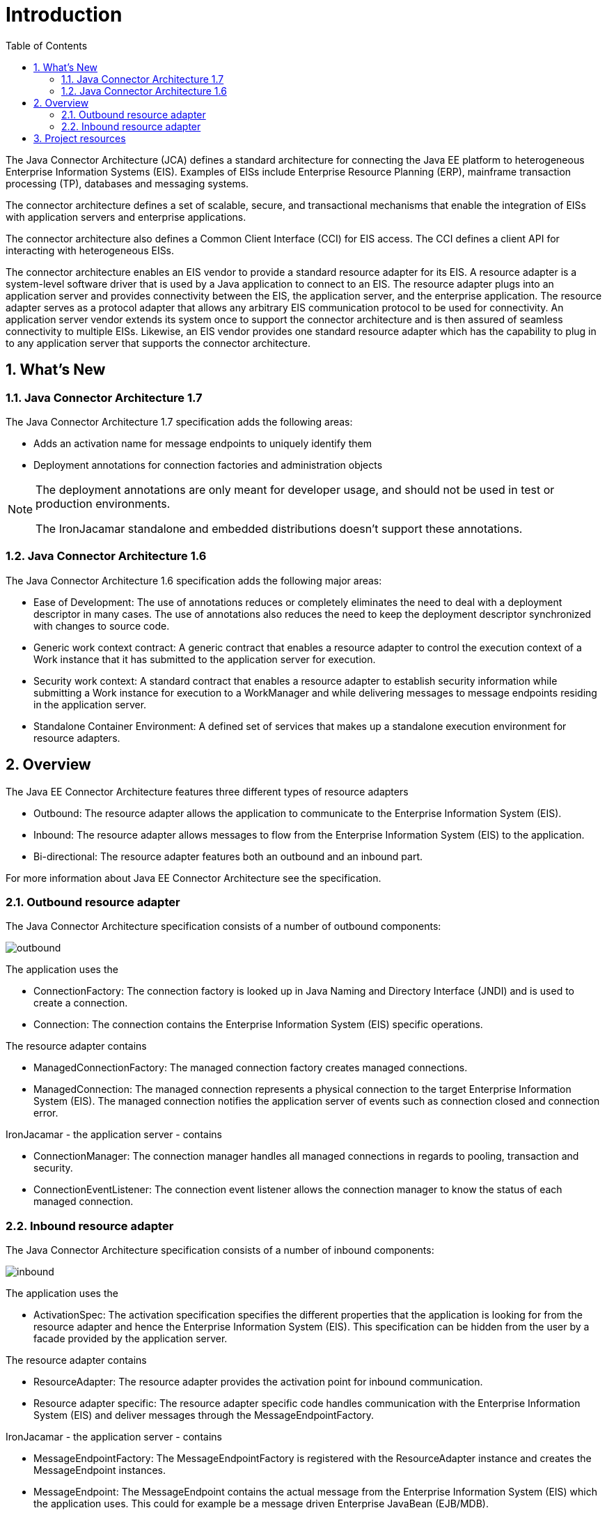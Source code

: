 = Introduction
:doctype: book
:sectnums:
:toc: left
:icons: font
:experimental:
:sourcedir: .


The Java Connector Architecture (JCA) defines a standard architecture for connecting the Java EE platform to
heterogeneous Enterprise Information Systems (EIS).
Examples of EISs include Enterprise Resource Planning (ERP), mainframe transaction processing (TP),
databases and messaging systems.

The connector architecture defines a set of scalable, secure, and transactional mechanisms that enable the integration
of EISs with application servers and enterprise applications.

The connector architecture also defines a Common Client Interface (CCI) for EIS access.
The CCI defines a client API for interacting with heterogeneous EISs.

The connector architecture enables an EIS vendor to provide a standard resource adapter for its EIS.
A resource adapter is a system-level software driver that is used by a Java application to connect to an EIS.
The resource adapter plugs into an application server and provides connectivity between the EIS, the application
server, and the enterprise application.
The resource adapter serves as a protocol adapter that allows any arbitrary EIS communication protocol to be used for
connectivity.
An application server vendor extends its system once to support the connector architecture and is then assured of
seamless connectivity to multiple EISs.
Likewise, an EIS vendor provides one standard resource adapter which has the capability to plug in to any application
server that supports the connector architecture.

[[_whatsnew]]
== What's New

[[_whatsnew_jca17]]
=== Java Connector Architecture 1.7


The Java Connector Architecture 1.7 specification adds the following areas:

* Adds an activation name for message endpoints to uniquely identify them
* Deployment annotations for connection factories and administration objects


[NOTE]
====
The deployment annotations are only meant for developer usage, and should not be used in test or production environments. 

The IronJacamar standalone and embedded distributions doesn't support these annotations. 
====

[[_whatsnew_jca16]]
=== Java Connector Architecture 1.6


The Java Connector Architecture 1.6 specification adds the following major areas:

* Ease of Development: The use of annotations reduces or completely eliminates the need to deal with a
  deployment descriptor in many cases. The use of annotations also reduces the need
  to keep the deployment descriptor synchronized with changes to source code.
* Generic work context contract: A generic contract that enables a resource adapter
  to control the execution context of a Work instance that it has submitted to the
  application server for execution. 
* Security work context: A standard contract that enables a resource adapter to
  establish security information while submitting a Work instance for execution to a
  WorkManager and while delivering messages to message endpoints residing in
  the application server.
* Standalone Container Environment: A defined set of services that makes up a standalone
  execution environment for resource adapters.


[[_overview]]
== Overview


The Java EE Connector Architecture features three different types of resource adapters 

* Outbound: The resource adapter allows the application to communicate to the Enterprise Information System (EIS).
* Inbound: The resource adapter allows messages to flow from the Enterprise Information System (EIS) to the application.
* Bi-directional: The resource adapter features both an outbound and an inbound part.

For more information about Java EE Connector Architecture see the specification. 

[[_overview_outbound]]
=== Outbound resource adapter


The Java Connector Architecture specification consists of a number of outbound components: 


image::outbound.png[]

The application uses the  

* ConnectionFactory: The connection factory is looked up in Java Naming and Directory Interface (JNDI)
  and is used to create a connection.
* Connection: The connection contains the Enterprise Information System (EIS) specific operations.

The resource adapter contains  

* ManagedConnectionFactory: The managed connection factory creates managed connections.
* ManagedConnection: The managed connection represents a physical connection to the target
  Enterprise Information System (EIS). The managed connection notifies the application server
  of events such as connection closed and connection error.

IronJacamar - the application server - contains  

* ConnectionManager: The connection manager handles all managed connections in regards to
  pooling, transaction and security.
* ConnectionEventListener: The connection event listener allows the connection manager to know
  the status of each managed connection.


[[_overview_inbound]]
=== Inbound resource adapter


The Java Connector Architecture specification consists of a number of inbound components: 


image::inbound.png[]

The application uses the  

* ActivationSpec: The activation specification specifies the different properties that the
  application is looking for from the resource adapter and hence the Enterprise Information System (EIS).
  This specification can be hidden from the user by a facade provided by the application server.

The resource adapter contains  

* ResourceAdapter: The resource adapter provides the activation point for inbound communication.
* Resource adapter specific: The resource adapter specific code handles communication with the
  Enterprise Information System (EIS) and deliver messages through the MessageEndpointFactory.

IronJacamar - the application server - contains  

* MessageEndpointFactory: The MessageEndpointFactory is registered with the ResourceAdapter instance
  and creates the MessageEndpoint instances.
* MessageEndpoint: The MessageEndpoint contains the actual message from the Enterprise Information System (EIS)
  which the application uses. This could for example be a message driven Enterprise JavaBean (EJB/MDB).

== Project resources

* Web site: http://www.ironjacamar.org
* Users forum: https://groups.google.com/forum/#!forum/ironjacamar-users
* developers forum: https://groups.google.com/forum/#!forum/ironjacamar-developers
* Issue tracker: https://github.com/ironjacamar/ironjacamar/issues
* Source code: https://github.com/ironjacamar/ironjacamar
* IRC channel: #ironjacamar on freenode.net
